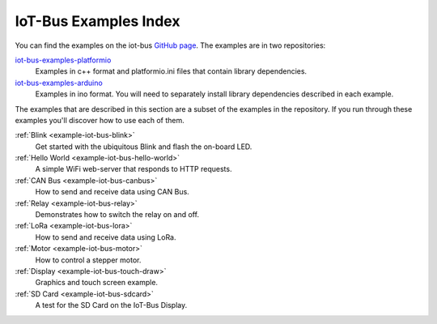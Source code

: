 .. _example-iot-bus_index:

IoT-Bus Examples Index
======================

You can find the examples on the iot-bus `GitHub page <https://github.com/iot-bus>`_. The examples are in two repositories:

`iot-bus-examples-platformio <https://github.com/iot-bus/iot-bus-examples-platformio>`_
    Examples in c++ format and platformio.ini files that contain library dependencies.

`iot-bus-examples-arduino <https://github.com/iot-bus/iot-bus-examples-arduino>`_
    Examples in ino format. You will need to separately install library dependencies described in each example.

The examples that are described in this section are a subset of the examples in the repository. 
If you run through these examples you'll discover how to use each of them.

:ref:`Blink <example-iot-bus-blink>`
    Get started with the ubiquitous Blink and flash the on-board LED.

:ref:`Hello World <example-iot-bus-hello-world>`
    A simple WiFi web-server that responds to HTTP requests.

:ref:`CAN Bus <example-iot-bus-canbus>`
    How to send and receive data using CAN Bus. 

:ref:`Relay <example-iot-bus-relay>`
    Demonstrates how to switch the relay on and off.
    
:ref:`LoRa <example-iot-bus-lora>`
    How to send and receive data using LoRa.  

:ref:`Motor <example-iot-bus-motor>`
    How to control a stepper motor.

:ref:`Display <example-iot-bus-touch-draw>`
    Graphics and touch screen example.

:ref:`SD Card <example-iot-bus-sdcard>`
    A test for the SD Card on the IoT-Bus Display.                                 
    
